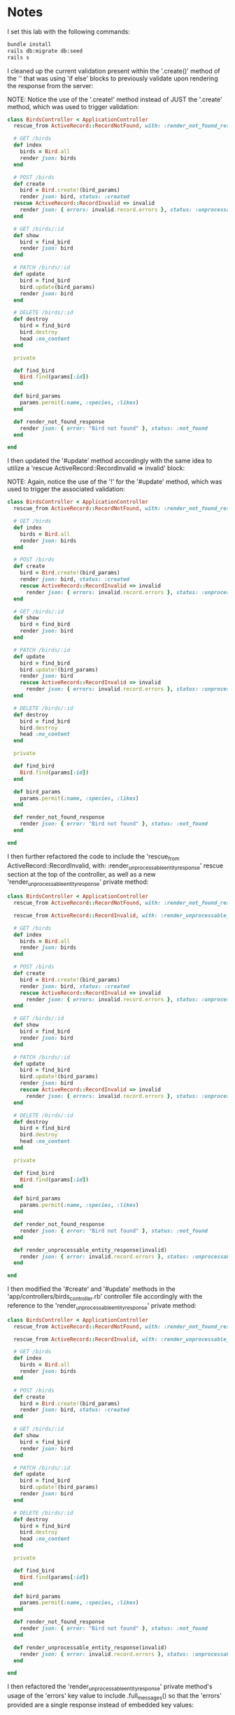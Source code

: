 * Notes
I set this lab with the following commands:
#+begin_src bash
bundle install
rails db:migrate db:seed
rails s
#+end_src

I cleaned up the current validation present within the '.create()' method of the '' that was using 'if else' blocks to previously validate upon rendering the response from the server:

NOTE: Notice the use of the '.create!' method instead of JUST the '.create' method, which was used to trigger validation:
#+begin_src ruby
class BirdsController < ApplicationController
  rescue_from ActiveRecord::RecordNotFound, with: :render_not_found_response

  # GET /birds
  def index
    birds = Bird.all
    render json: birds
  end

  # POST /birds
  def create
    bird = Bird.create!(bird_params)
    render json: bird, status: :created
  rescue ActiveRecord::RecordInvalid => invalid
    render json: { errors: invalid.record.errors }, status: :unprocessable_entity
  end

  # GET /birds/:id
  def show
    bird = find_bird
    render json: bird
  end

  # PATCH /birds/:id
  def update
    bird = find_bird
    bird.update(bird_params)
    render json: bird
  end

  # DELETE /birds/:id
  def destroy
    bird = find_bird
    bird.destroy
    head :no_content
  end

  private

  def find_bird
    Bird.find(params[:id])
  end

  def bird_params
    params.permit(:name, :species, :likes)
  end

  def render_not_found_response
    render json: { error: "Bird not found" }, status: :not_found
  end

end
#+end_src

I then updated the '#update' method accordingly with the same idea to utilize a 'rescue ActiveRecord::RecordInvalid => invalid' block:

NOTE: Again, notice the use of the '!' for the '#update' method, which was used to trigger the associated validation:
#+begin_src ruby
class BirdsController < ApplicationController
  rescue_from ActiveRecord::RecordNotFound, with: :render_not_found_response

  # GET /birds
  def index
    birds = Bird.all
    render json: birds
  end

  # POST /birds
  def create
    bird = Bird.create!(bird_params)
    render json: bird, status: :created
    rescue ActiveRecord::RecordInvalid => invalid
      render json: { errors: invalid.record.errors }, status: :unprocessable_entity
  end

  # GET /birds/:id
  def show
    bird = find_bird
    render json: bird
  end

  # PATCH /birds/:id
  def update
    bird = find_bird
    bird.update!(bird_params)
    render json: bird
    rescue ActiveRecord::RecordInvalid => invalid
      render json: { errors: invalid.record.errors }, status: :unprocessable_entity
  end

  # DELETE /birds/:id
  def destroy
    bird = find_bird
    bird.destroy
    head :no_content
  end

  private

  def find_bird
    Bird.find(params[:id])
  end

  def bird_params
    params.permit(:name, :species, :likes)
  end

  def render_not_found_response
    render json: { error: "Bird not found" }, status: :not_found
  end

end
#+end_src

I then further refactored the code to include the 'rescue_from ActiveRecord::RecordInvalid, with: :render_unprocessable_entity_response' rescue section at the top of the controller, as well as a new 'render_unprocessable_entity_response' private method:
#+begin_src ruby
class BirdsController < ApplicationController
  rescue_from ActiveRecord::RecordNotFound, with: :render_not_found_response

  rescue_from ActiveRecord::RecordInvalid, with: :render_unprocessable_entity_response

  # GET /birds
  def index
    birds = Bird.all
    render json: birds
  end

  # POST /birds
  def create
    bird = Bird.create!(bird_params)
    render json: bird, status: :created
    rescue ActiveRecord::RecordInvalid => invalid
      render json: { errors: invalid.record.errors }, status: :unprocessable_entity
  end

  # GET /birds/:id
  def show
    bird = find_bird
    render json: bird
  end

  # PATCH /birds/:id
  def update
    bird = find_bird
    bird.update!(bird_params)
    render json: bird
    rescue ActiveRecord::RecordInvalid => invalid
      render json: { errors: invalid.record.errors }, status: :unprocessable_entity
  end

  # DELETE /birds/:id
  def destroy
    bird = find_bird
    bird.destroy
    head :no_content
  end

  private

  def find_bird
    Bird.find(params[:id])
  end

  def bird_params
    params.permit(:name, :species, :likes)
  end

  def render_not_found_response
    render json: { error: "Bird not found" }, status: :not_found
  end

  def render_unprocessable_entity_response(invalid)
    render json: { error: invalid.record.errors }, status: :unprocessable_entity
  end

end
#+end_src

I then modified the '#create' and '#update' methods in the 'app/controllers/birds_controller.rb' controller file accordingly with the reference to the 'render_unprocessable_entity_response' private method:
#+begin_src ruby
class BirdsController < ApplicationController
  rescue_from ActiveRecord::RecordNotFound, with: :render_not_found_response

  rescue_from ActiveRecord::RecordInvalid, with: :render_unprocessable_entity_response

  # GET /birds
  def index
    birds = Bird.all
    render json: birds
  end

  # POST /birds
  def create
    bird = Bird.create!(bird_params)
    render json: bird, status: :created
  end

  # GET /birds/:id
  def show
    bird = find_bird
    render json: bird
  end

  # PATCH /birds/:id
  def update
    bird = find_bird
    bird.update!(bird_params)
    render json: bird
  end

  # DELETE /birds/:id
  def destroy
    bird = find_bird
    bird.destroy
    head :no_content
  end

  private

  def find_bird
    Bird.find(params[:id])
  end

  def bird_params
    params.permit(:name, :species, :likes)
  end

  def render_not_found_response
    render json: { error: "Bird not found" }, status: :not_found
  end

  def render_unprocessable_entity_response(invalid)
    render json: { error: invalid.record.errors }, status: :unprocessable_entity
  end

end
#+end_src

I then refactored the 'render_unprocessable_entity_response' private method's usage of the 'errors' key value to include .full_messages() so that the 'errors' provided are a single response instead of embedded key values:
#+begin_src ruby
class BirdsController < ApplicationController
  rescue_from ActiveRecord::RecordNotFound, with: :render_not_found_response

  rescue_from ActiveRecord::RecordInvalid, with: :render_unprocessable_entity_response

  # GET /birds
  def index
    birds = Bird.all
    render json: birds
  end

  # POST /birds
  def create
    bird = Bird.create!(bird_params)
    render json: bird, status: :created
  end

  # GET /birds/:id
  def show
    bird = find_bird
    render json: bird
  end

  # PATCH /birds/:id
  def update
    bird = find_bird
    bird.update!(bird_params)
    render json: bird
  end

  # DELETE /birds/:id
  def destroy
    bird = find_bird
    bird.destroy
    head :no_content
  end

  private

  def find_bird
    Bird.find(params[:id])
  end

  def bird_params
    params.permit(:name, :species, :likes)
  end

  def render_not_found_response
    render json: { error: "Bird not found" }, status: :not_found
  end

  def render_unprocessable_entity_response(invalid)
    # NOTE: This is one possibility if you like nested responses with 'name' and 'species' as separate embedded keys within 'errors':
    # render json: { error: invalid.record.errors }, status: :unprocessable_entity
    # NOTE: This provides the full message within a single 'errors' key value:
    render json: { errors: invalid.record.errors.full_messages }, status: :unprocessable_entity
  end

end
#+end_src
